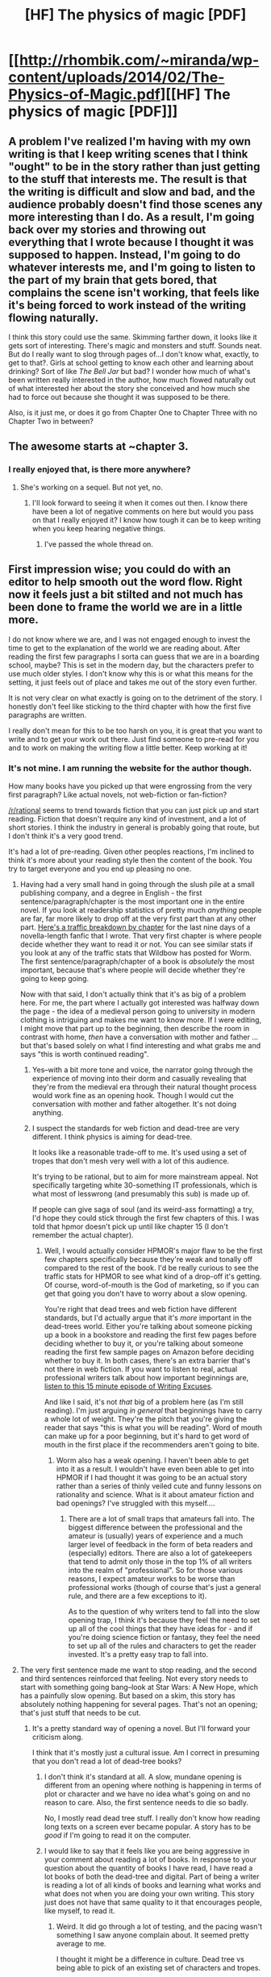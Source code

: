 #+TITLE: [HF] The physics of magic [PDF]

* [[http://rhombik.com/~miranda/wp-content/uploads/2014/02/The-Physics-of-Magic.pdf][[HF] The physics of magic [PDF]]]
:PROPERTIES:
:Author: traverseda
:Score: 6
:DateUnix: 1391967986.0
:DateShort: 2014-Feb-09
:END:

** A problem I've realized I'm having with my own writing is that I keep writing scenes that I think "ought" to be in the story rather than just getting to the stuff that interests me. The result is that the writing is difficult and slow and bad, and the audience probably doesn't find those scenes any more interesting than I do. As a result, I'm going back over my stories and throwing out everything that I wrote because I thought it was supposed to happen. Instead, I'm going to do whatever interests me, and I'm going to listen to the part of my brain that gets bored, that complains the scene isn't working, that feels like it's being forced to work instead of the writing flowing naturally.

I think this story could use the same. Skimming farther down, it looks like it gets sort of interesting. There's magic and monsters and stuff. Sounds neat. But do I really want to slog through pages of...I don't know what, exactly, to get to that?. Girls at school getting to know each other and learning about drinking? Sort of like /The Bell Jar/ but bad? I wonder how much of what's been written really interested in the author, how much flowed naturally out of what interested her about the story she conceived and how much she had to force out because she thought it was supposed to be there.

Also, is it just me, or does it go from Chapter One to Chapter Three with no Chapter Two in between?
:PROPERTIES:
:Score: 3
:DateUnix: 1391981416.0
:DateShort: 2014-Feb-10
:END:


** The awesome starts at ~chapter 3.
:PROPERTIES:
:Author: traverseda
:Score: 2
:DateUnix: 1391974554.0
:DateShort: 2014-Feb-09
:END:

*** I really enjoyed that, is there more anywhere?
:PROPERTIES:
:Author: Jon_Freebird
:Score: 1
:DateUnix: 1393992800.0
:DateShort: 2014-Mar-05
:END:

**** She's working on a sequel. But not yet, no.
:PROPERTIES:
:Author: traverseda
:Score: 1
:DateUnix: 1394017071.0
:DateShort: 2014-Mar-05
:END:

***** I'll look forward to seeing it when it comes out then. I know there have been a lot of negative comments on here but would you pass on that I really enjoyed it? I know how tough it can be to keep writing when you keep hearing negative things.
:PROPERTIES:
:Author: Jon_Freebird
:Score: 1
:DateUnix: 1394032379.0
:DateShort: 2014-Mar-05
:END:

****** I've passed the whole thread on.
:PROPERTIES:
:Author: traverseda
:Score: 1
:DateUnix: 1394034053.0
:DateShort: 2014-Mar-05
:END:


** First impression wise; you could do with an editor to help smooth out the word flow. Right now it feels just a bit stilted and not much has been done to frame the world we are in a little more.

I do not know where we are, and I was not engaged enough to invest the time to get to the explanation of the world we are reading about. After reading the first few paragraphs I sorta can guess that we are in a boarding school, maybe? This is set in the modern day, but the characters prefer to use much older styles. I don't know why this is or what this means for the setting, it just feels out of place and takes me out of the story even further.

It is not very clear on what exactly is going on to the detriment of the story. I honestly don't feel like sticking to the third chapter with how the first five paragraphs are written.

I really don't mean for this to be too harsh on you, it is great that you want to write and to get your work out there. Just find someone to pre-read for you and to work on making the writing flow a little better. Keep working at it!
:PROPERTIES:
:Author: Traiden04
:Score: 2
:DateUnix: 1391977452.0
:DateShort: 2014-Feb-09
:END:

*** It's not mine. I am running the website for the author though.

How many books have you picked up that were engrossing from the very first paragraph? Like actual novels, not web-fiction or fan-fiction?

[[/r/rational]] seems to trend towards fiction that you can just pick up and start reading. Fiction that doesn't require any kind of investment, and a lot of short stories. I think the industry in general is probably going that route, but I don't think it's a very good trend.

It's had a lot of pre-reading. Given other peoples reactions, I'm inclined to think it's more about your reading style then the content of the book. You try to target everyone and you end up pleasing no one.
:PROPERTIES:
:Author: traverseda
:Score: 2
:DateUnix: 1391978271.0
:DateShort: 2014-Feb-10
:END:

**** Having had a very small hand in going through the slush pile at a small publishing company, and a degree in English - the first sentence/paragraph/chapter is the most important one in the entire novel. If you look at readership statistics of pretty much /anything/ people are far, far more likely to drop off at the very first part than at any other part. [[http://i.imgur.com/8nYEkJR.png][Here's a traffic breakdown by chapter]] for the last nine days of a novella-length fanfic that I wrote. That very first chapter is where people decide whether they want to read it or not. You can see similar stats if you look at any of the traffic stats that Wildbow has posted for Worm. The first sentence/paragraph/chapter of a book is /absolutely/ the most important, because that's where people will decide whether they're going to keep going.

Now with that said, I don't actually think that it's as big of a problem here. For me, the part where I actually got interested was halfway down the page - the idea of a medieval person going to university in modern clothing is intriguing and makes me want to know more. If I were editing, I might move that part up to the beginning, then describe the room in contrast with home, /then/ have a conversation with mother and father ... but that's based solely on what I find interesting and what grabs me and says "this is worth continued reading".
:PROPERTIES:
:Author: alexanderwales
:Score: 5
:DateUnix: 1391992337.0
:DateShort: 2014-Feb-10
:END:

***** Yes--with a bit more tone and voice, the narrator going through the experience of moving into their dorm and casually revealing that they're from the medieval era through their natural thought process would work fine as an opening hook. Though I would cut the conversation with mother and father altogether. It's not doing anything.
:PROPERTIES:
:Score: 1
:DateUnix: 1391997676.0
:DateShort: 2014-Feb-10
:END:


***** I suspect the standards for web fiction and dead-tree are very different. I think physics is aiming for dead-tree.

It looks like a reasonable trade-off to me. It's used using a set of tropes that don't mesh very well with a lot of this audience.

It's trying to be rational, but to aim for more mainstream appeal. Not specifically targeting white 30-something IT professionals, which is what most of lesswrong (and presumably this sub) is made up of.

If people can give saga of soul (and its weird-ass formatting) a try, I'd hope they could stick through the first few chapters of this. I was told that hpmor doesn't pick up until like chapter 15 (I don't remember the actual chapter).
:PROPERTIES:
:Author: traverseda
:Score: 0
:DateUnix: 1391992663.0
:DateShort: 2014-Feb-10
:END:

****** Well, I would actually consider HPMOR's major flaw to be the first few chapters specifically because they're weak and tonally off compared to the rest of the book. I'd be really curious to see the traffic stats for HPMOR to see what kind of a drop-off it's getting. Of course, word-of-mouth is the God of marketing, so if you can get that going you don't have to worry about a slow opening.

You're right that dead trees and web fiction have different standards, but I'd actually argue that it's /more/ important in the dead-trees world. Either you're talking about someone picking up a book in a bookstore and reading the first few pages before deciding whether to buy it, or you're talking about someone reading the first few sample pages on Amazon before deciding whether to buy it. In both cases, there's an extra barrier that's not there in web fiction. If you want to listen to real, actual professional writers talk about how important beginnings are, [[http://www.writingexcuses.com/2008/03/02/writing-excuses-episode-4-beginnings/][listen to this 15 minute episode of Writing Excuses]].

And like I said, it's not /that/ big of a problem here (as I'm still reading). I'm just arguing /in general/ that beginnings have to carry a whole lot of weight. They're the pitch that you're giving the reader that says "this is what you will be reading". Word of mouth can make up for a poor beginning, but it's hard to get word of mouth in the first place if the recommenders aren't going to bite.
:PROPERTIES:
:Author: alexanderwales
:Score: 6
:DateUnix: 1391994245.0
:DateShort: 2014-Feb-10
:END:

******* Worm also has a weak opening. I haven't been able to get into it as a result. I wouldn't have even been able to get into HPMOR if I had thought it was going to be an actual story rather than a series of thinly veiled cute and funny lessons on rationality and science. What is it about amateur fiction and bad openings? I've struggled with this myself....
:PROPERTIES:
:Score: 1
:DateUnix: 1391998014.0
:DateShort: 2014-Feb-10
:END:

******** There are a lot of small traps that amateurs fall into. The biggest difference between the professional and the amateur is (usually) years of experience and a much larger level of feedback in the form of beta readers and (especially) editors. There are also a lot of gatekeepers that tend to admit only those in the top 1% of all writers into the realm of "professional". So for those various reasons, I expect amateur works to be worse than professional works (though of course that's just a general rule, and there are a few exceptions to it).

As to the question of why writers tend to fall into the slow opening trap, I think it's because they feel the need to set up all of the cool things that they have ideas for - and if you're doing science fiction or fantasy, they feel the need to set up all of the rules and characters to get the reader invested. It's a pretty easy trap to fall into.
:PROPERTIES:
:Author: alexanderwales
:Score: 2
:DateUnix: 1392001145.0
:DateShort: 2014-Feb-10
:END:


**** The very first sentence made me want to stop reading, and the second and third sentences reinforced that feeling. Not every story needs to start with something going bang--look at Star Wars: A New Hope, which has a painfully slow opening. But based on a skim, this story has absolutely nothing happening for several pages. That's not an opening; that's just stuff that needs to be cut.
:PROPERTIES:
:Score: 2
:DateUnix: 1391978939.0
:DateShort: 2014-Feb-10
:END:

***** It's a pretty standard way of opening a novel. But I'll forward your criticism along.

I think that it's mostly just a cultural issue. Am I correct in presuming that you don't read a lot of dead-tree books?
:PROPERTIES:
:Author: traverseda
:Score: 1
:DateUnix: 1391979152.0
:DateShort: 2014-Feb-10
:END:

****** I don't think it's standard at all. A slow, mundane opening is different from an opening where nothing is happening in terms of plot or character and we have no idea what's going on and no reason to care. Also, the first sentence needs to die so badly.

No, I mostly read dead tree stuff. I really don't know how reading long texts on a screen ever became popular. A story has to be /good/ if I'm going to read it on the computer.
:PROPERTIES:
:Score: 2
:DateUnix: 1391980746.0
:DateShort: 2014-Feb-10
:END:


****** I would like to say that it feels like you are being aggressive in your comment about reading a lot of books. In response to your question about the quantity of books I have read, I have read a lot books of both the dead-tree and digital. Part of being a writer is reading a lot of all kinds of books and learning what works and what does not when you are doing your own writing. This story just does not have that same quality to it that encourages people, like myself, to read it.
:PROPERTIES:
:Author: Traiden04
:Score: 2
:DateUnix: 1391980776.0
:DateShort: 2014-Feb-10
:END:

******* Weird. It did go through a lot of testing, and the pacing wasn't something I saw anyone complain about. It seemed pretty average to me.

I thought it might be a difference in culture. Dead tree vs being able to pick of an existing set of characters and tropes.

No offense intended. Just trying to figure out whether it was part of the fanfiction culture or not. Probably not a culture thing though.
:PROPERTIES:
:Author: traverseda
:Score: 1
:DateUnix: 1391990378.0
:DateShort: 2014-Feb-10
:END:


**** I have picked up lots of books that draw me in with just the first few paragraphs. I want to feel invested when I read something, and all I am saying is that his story does not have that draw to it for me.
:PROPERTIES:
:Author: Traiden04
:Score: 2
:DateUnix: 1391980294.0
:DateShort: 2014-Feb-10
:END:

***** I get what you're saying. I'm just trying to understand the context. "starts off slow" isn't a criticism I've heard much before. Fanfic can set you right into a world, because you know the settings and characters. Beyond that, I'm not sure that it's reasonable to expect every good book to start out instantly.
:PROPERTIES:
:Author: traverseda
:Score: 1
:DateUnix: 1391980421.0
:DateShort: 2014-Feb-10
:END:

****** This does not strike me as fanfiction, but an original work. Unless you are telling me that it is fanfiction of something. Fanfiction can cheat a little for establishing a setting, most of the work has already been done by the original author and the fan writer only needs to reference the framing of the work to say, "This is $Harry_Potter_Setting."

A new book with a new setting needs to take some time to write about and set up the world we are in. Starting with something familiar to the expected readers and expanding to the unknown. Something common to most people, like moving away from family to go to collage can be a good starting point but we need to know how much of this is like our own world and how much it is not. The story, I feel, fails at this by making to many assumptions on the part of the reader. It is starting to cold, and we don't have any reference point to latch onto.
:PROPERTIES:
:Author: Traiden04
:Score: 5
:DateUnix: 1391981563.0
:DateShort: 2014-Feb-10
:END:

******* How long do you think is reasonable for such a set up period?
:PROPERTIES:
:Author: traverseda
:Score: 1
:DateUnix: 1391990467.0
:DateShort: 2014-Feb-10
:END:

******** For reference, the first Harry Potter book does its setup in the first chapter, and slowly introduces the mysterious - but I've seen to done in a variety of ways. What you /really don't/ want is to explain your magic system right at the beginning (which this book doesn't - and I think the slow introduction works here, though I'll wait until I'm at the end to give my full thoughts).

#+begin_quote
  Mr. and Mrs. Dursley, of number four, Privet Drive, were proud to say that they were perfectly normal, thank you very much. They were the last people you'd expect to be involved in anything strange or mysterious, because they didn't hold with such nonsense.
#+end_quote

And then we get a couple paragraphs of description of the Dursleys, a single sentence about an owl flying past the window, and then things start to get weird.

I personally think starting cold works pretty well here. You want a slow introduction of magic and its rules, because again, infodumps are terrible.
:PROPERTIES:
:Author: alexanderwales
:Score: 4
:DateUnix: 1392005250.0
:DateShort: 2014-Feb-10
:END:

********* On the other hand, HP is actually starting relatively quickly. Rowling starts with a prologue showing Weird Cool Stuff Happening, and then moves into a first chapter that /immediately/ establishes how boring and normal we all are, thus /immediately/ establishing contrast and leaving the reader wanting more.
:PROPERTIES:
:Score: 2
:DateUnix: 1392024043.0
:DateShort: 2014-Feb-10
:END:


****** For me in this case, "starts off slow" means I would cut the entire first chapter (second? it just skips to the third chapter). It doesn't do...anything. You could have a chapter that's just about a girl going to a new school, I guess, but in that case it would need a /voice/. The narrator is so bland. I don't really have a sense of her. And so the entire first (second?) chapter is just a totally mundane scene filtered through blandness. It's nothing I would try to save though....
:PROPERTIES:
:Score: 1
:DateUnix: 1391981968.0
:DateShort: 2014-Feb-10
:END:


** [[#s][Chapter 6]]
:PROPERTIES:
:Author: Gurkenglas
:Score: 1
:DateUnix: 1392235391.0
:DateShort: 2014-Feb-12
:END:

*** [[#s][Probably because:]]
:PROPERTIES:
:Author: CeruleanTresses
:Score: 1
:DateUnix: 1392602233.0
:DateShort: 2014-Feb-17
:END:

**** [[#s][Spoiler]]
:PROPERTIES:
:Author: Gurkenglas
:Score: 1
:DateUnix: 1392636169.0
:DateShort: 2014-Feb-17
:END:

***** [[#s][Spoiler]]
:PROPERTIES:
:Author: CeruleanTresses
:Score: 1
:DateUnix: 1392769196.0
:DateShort: 2014-Feb-19
:END:

****** She followed through with the decision that she made earlier. She told her friend, "If X, I'll Y because Z." X happened, so just in case Z, she Y'd. I don't know how to put in a spoiler here, so I won't say anything else. :)
:PROPERTIES:
:Author: KJ6BWB
:Score: 2
:DateUnix: 1392964956.0
:DateShort: 2014-Feb-21
:END:
